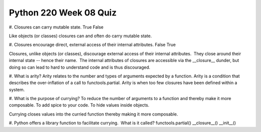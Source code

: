 =======================
Python 220 Week 08 Quiz
=======================




#. Closures can carry mutable state.
True
False

Like objects (or classes) closures can and often do carry mutable state.

#. Closures encourage direct, external access of their internal attributes.
False
True

Closures, unlike objects (or classes), discourage external access of their internal attributes.  They close around their internal state -- hence their name.  The internal attributes of closures are accessible via the __closure__ dunder, but doing so can lead to hard to understand code and is thus discouraged.

#. What is arity?
Arity relates to the number and types of arguments expected by a function.
Arity is a condition that describes the over-inflation of a call to functools.partial.
Arity is when too few closures have been defined within a system.


#. What is the purpose of currying?
To reduce the number of arguments to a function and thereby make it more composable.
To add spice to your code.
To hide values inside objects.

Currying closes values into the curried function thereby making it more composable.

#. Python offers a library function to facilitate currying.  What is it called?
functools.partial()
__closure__()
__init__()
